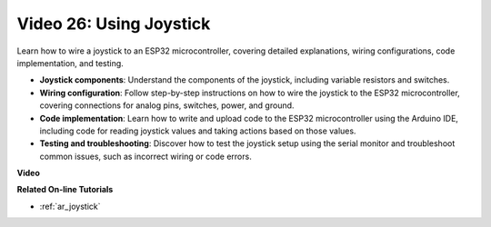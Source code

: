 Video 26: Using Joystick
====================================================

Learn how to wire a joystick to an ESP32 microcontroller, covering detailed explanations, wiring configurations, code implementation, and testing.

* **Joystick components**: Understand the components of the joystick, including variable resistors and switches.
* **Wiring configuration**: Follow step-by-step instructions on how to wire the joystick to the ESP32 microcontroller, covering connections for analog pins, switches, power, and ground.
* **Code implementation**: Learn how to write and upload code to the ESP32 microcontroller using the Arduino IDE, including code for reading joystick values and taking actions based on those values.
* **Testing and troubleshooting**: Discover how to test the joystick setup using the serial monitor and troubleshoot common issues, such as incorrect wiring or code errors.

**Video**

.. raw:: html

    <iframe width="700" height="500" src="https://www.youtube.com/embed/ViDQ11bsvSw?si=CbfzwFRY6bbYub9_" title="YouTube video player" frameborder="0" allow="accelerometer; autoplay; clipboard-write; encrypted-media; gyroscope; picture-in-picture; web-share" allowfullscreen></iframe>

**Related On-line Tutorials**

* :ref:`ar_joystick`


